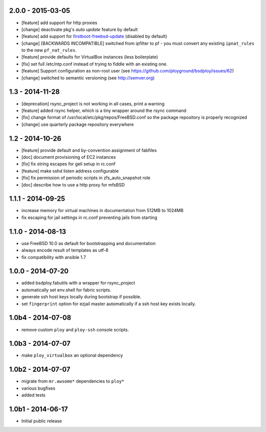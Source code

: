 2.0.0 - 2015-03-05
==================

- [feature] add support for http proxies
- [change] deactivate pkg's *auto update* feature by default
- [feature] add support for `firstboot-freebsd-update <http://www.freshports.org/sysutils/firstboot-freebsd-update/>`_ (disabled by default)
- [change] [BACKWARDS INCOMPATIBLE] switched from ipfilter to pf - you must convert any existing ``ipnat_rules`` to the new ``pf_nat_rules``.
- [feature] provide defaults for VirtualBox instances (less boilerplate)
- [fix] set full /etc/ntp.conf instead of trying to fiddle with an existing one.
- [feature] Support configuration as non-root user (see https://github.com/ployground/bsdploy/issues/62)
- [change] switched to semantic versioning (see http://semver.org)


1.3 - 2014-11-28
================

- [deprecation] rsync_project is not working in all cases, print a warning
- [feature] added rsync helper, which is a tiny wrapper around the rsync command
- [fix] change format of /usr/local/etc/pkg/repos/FreeBSD.conf so the package
  repository is properly recognized
- [change] use quarterly package repository everywhere


1.2 - 2014-10-26
================

- [feature] provide default and by-convention assignment of fabfiles
- [doc] document provisioning of EC2 instances
- [fix] fix string escapes for geli setup in rc.conf
- [feature] make sshd listen address configurable
- [fix] fix permission of periodic scripts in zfs_auto_snapshot role
- [doc] describe how to use a http proxy for mfsBSD


1.1.1 - 2014-09-25
==================

- increase memory for virtual machines in documentation from 512MB to 1024MB
- fix escaping for jail settings in rc.conf preventing jails from starting


1.1.0 - 2014-08-13
==================

- use FreeBSD 10.0 as default for bootstrapping and documentation
- always encode result of templates as utf-8
- fix compatibility with ansible 1.7


1.0.0 - 2014-07-20
==================

- added bsdploy.fabutils with a wrapper for rsync_project
- automatically set env.shell for fabric scripts.
- generate ssh host keys locally during bootstrap if possible.
- set ``fingerprint`` option for ezjail master automatically if a ssh host key exists locally.


1.0b4 - 2014-07-08
==================

- remove custom ``ploy`` and ``ploy-ssh`` console scripts.


1.0b3 - 2014-07-07
==================

- make ``ploy_virtualbox`` an optional dependency


1.0b2 - 2014-07-07
==================

- migrate from ``mr.awsome*`` dependencies to ``ploy*``
- various bugfixes
- added tests


1.0b1 - 2014-06-17
==================

- Initial public release
